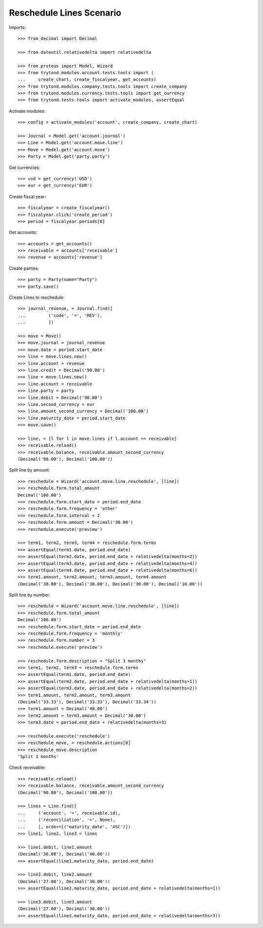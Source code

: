 =========================
Reschedule Lines Scenario
=========================

Imports::

    >>> from decimal import Decimal

    >>> from dateutil.relativedelta import relativedelta

    >>> from proteus import Model, Wizard
    >>> from trytond.modules.account.tests.tools import (
    ...     create_chart, create_fiscalyear, get_accounts)
    >>> from trytond.modules.company.tests.tools import create_company
    >>> from trytond.modules.currency.tests.tools import get_currency
    >>> from trytond.tests.tools import activate_modules, assertEqual

Activate modules::

    >>> config = activate_modules('account', create_company, create_chart)

    >>> Journal = Model.get('account.journal')
    >>> Line = Model.get('account.move.line')
    >>> Move = Model.get('account.move')
    >>> Party = Model.get('party.party')

Get currencies::

    >>> usd = get_currency('USD')
    >>> eur = get_currency('EUR')

Create fiscal year::

    >>> fiscalyear = create_fiscalyear()
    >>> fiscalyear.click('create_period')
    >>> period = fiscalyear.periods[0]

Get accounts::

    >>> accounts = get_accounts()
    >>> receivable = accounts['receivable']
    >>> revenue = accounts['revenue']

Create parties::

    >>> party = Party(name="Party")
    >>> party.save()

Create Lines to reschedule::

    >>> journal_revenue, = Journal.find([
    ...         ('code', '=', 'REV'),
    ...         ])

    >>> move = Move()
    >>> move.journal = journal_revenue
    >>> move.date = period.start_date
    >>> line = move.lines.new()
    >>> line.account = revenue
    >>> line.credit = Decimal('90.00')
    >>> line = move.lines.new()
    >>> line.account = receivable
    >>> line.party = party
    >>> line.debit = Decimal('90.00')
    >>> line.second_currency = eur
    >>> line.amount_second_currency = Decimal('100.00')
    >>> line.maturity_date = period.start_date
    >>> move.save()

    >>> line, = [l for l in move.lines if l.account == receivable]
    >>> receivable.reload()
    >>> receivable.balance, receivable.amount_second_currency
    (Decimal('90.00'), Decimal('100.00'))

Split line by amount::

    >>> reschedule = Wizard('account.move.line.reschedule', [line])
    >>> reschedule.form.total_amount
    Decimal('100.00')
    >>> reschedule.form.start_date = period.end_date
    >>> reschedule.form.frequency = 'other'
    >>> reschedule.form.interval = 2
    >>> reschedule.form.amount = Decimal('30.00')
    >>> reschedule.execute('preview')

    >>> term1, term2, term3, term4 = reschedule.form.terms
    >>> assertEqual(term1.date, period.end_date)
    >>> assertEqual(term2.date, period.end_date + relativedelta(months=2))
    >>> assertEqual(term3.date, period.end_date + relativedelta(months=4))
    >>> assertEqual(term4.date, period.end_date + relativedelta(months=6))
    >>> term1.amount, term2.amount, term3.amount, term4.amount
    (Decimal('30.00'), Decimal('30.00'), Decimal('30.00'), Decimal('10.00'))

Split line by number::

    >>> reschedule = Wizard('account.move.line.reschedule', [line])
    >>> reschedule.form.total_amount
    Decimal('100.00')
    >>> reschedule.form.start_date = period.end_date
    >>> reschedule.form.frequency = 'monthly'
    >>> reschedule.form.number = 3
    >>> reschedule.execute('preview')

    >>> reschedule.form.description = "Split 3 months"
    >>> term1, term2, term3 = reschedule.form.terms
    >>> assertEqual(term1.date, period.end_date)
    >>> assertEqual(term2.date, period.end_date + relativedelta(months=1))
    >>> assertEqual(term3.date, period.end_date + relativedelta(months=2))
    >>> term1.amount, term2.amount, term3.amount
    (Decimal('33.33'), Decimal('33.33'), Decimal('33.34'))
    >>> term1.amount = Decimal('40.00')
    >>> term2.amount = term3.amount = Decimal('30.00')
    >>> term3.date = period.end_date + relativedelta(months=3)

    >>> reschedule.execute('reschedule')
    >>> reschedule_move, = reschedule.actions[0]
    >>> reschedule_move.description
    'Split 3 months'

Check receivable::

    >>> receivable.reload()
    >>> receivable.balance, receivable.amount_second_currency
    (Decimal('90.00'), Decimal('100.00'))

    >>> lines = Line.find([
    ...     ('account', '=', receivable.id),
    ...     ('reconciliation', '=', None),
    ...     ], order=[('maturity_date', 'ASC')])
    >>> line1, line2, line3 = lines

    >>> line1.debit, line1.amount
    (Decimal('36.00'), Decimal('40.00'))
    >>> assertEqual(line1.maturity_date, period.end_date)

    >>> line2.debit, line2.amount
    (Decimal('27.00'), Decimal('30.00'))
    >>> assertEqual(line2.maturity_date, period.end_date + relativedelta(months=1))

    >>> line3.debit, line3.amount
    (Decimal('27.00'), Decimal('30.00'))
    >>> assertEqual(line3.maturity_date, period.end_date + relativedelta(months=3))
